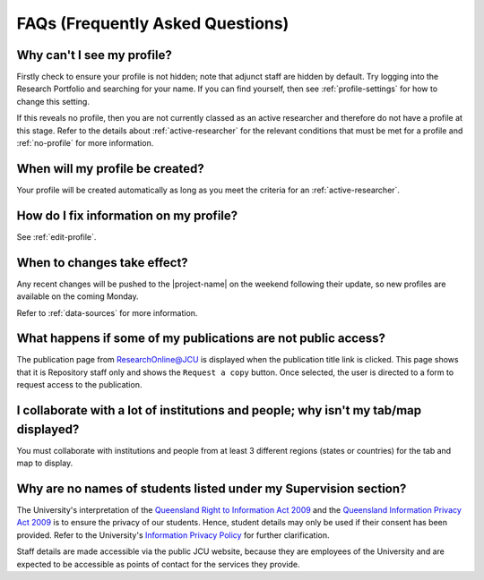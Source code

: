 .. _faq:

FAQs (Frequently Asked Questions)
=================================

Why can't I see my profile?
---------------------------

Firstly check to ensure your profile is not hidden; note that adjunct staff
are hidden by default.  Try logging into the Research Portfolio and searching
for your name.  If you can find yourself, then see :ref:`profile-settings` for
how to change this setting.

If this reveals no profile, then you are not currently classed as an active
researcher and therefore do not have a profile at this stage. Refer to the
details about :ref:`active-researcher` for the relevant conditions that must
be met for a profile and :ref:`no-profile` for more information.

When will my profile be created?
--------------------------------

Your profile will be created automatically as long as you meet the criteria
for an :ref:`active-researcher`.

How do I fix information on my profile?
---------------------------------------

See :ref:`edit-profile`.

.. _recent-changes:

When to changes take effect?
----------------------------

Any recent changes will be pushed to the |project-name| on the weekend
following their update, so new profiles are available on the coming Monday.

Refer to :ref:`data-sources` for more information.

What happens if some of my publications are not public access?
--------------------------------------------------------------

The publication page from ResearchOnline@JCU is displayed when the publication
title link is clicked. This page shows that it is Repository staff only and
shows the ``Request a copy`` button. Once selected, the user is directed to a
form to request access to the publication.

I collaborate with a lot of institutions and people; why isn't my tab/map displayed?
------------------------------------------------------------------------------------

You must collaborate with institutions and people from at least 3 different
regions (states or countries) for the tab and map to display.

Why are no names of students listed under my Supervision section?
-----------------------------------------------------------------

The University's interpretation of the `Queensland Right to Information Act
2009`_ and the `Queensland Information Privacy Act 2009`_ is to ensure the
privacy of our students. Hence, student details may only be used if their
consent has been provided. Refer to the University's `Information Privacy
Policy`_ for further clarification.

Staff details are made accessible via the public JCU website, because they are
employees of the University and are expected to be accessible as points of
contact for the services they provide.

.. _Queensland Right to Information Act 2009:
   http://www.legislation.qld.gov.au/LEGISLTN/CURRENT/R/RightInfoA09.pdf
.. _Queensland Information Privacy Act 2009:
   http://www.legislation.qld.gov.au/LEGISLTN/CURRENT/I/InfoPrivA09.pdf
.. _Information Privacy Policy:
   http://www.jcu.edu.au/policy/allitoz/JCUDEV_005373.html

